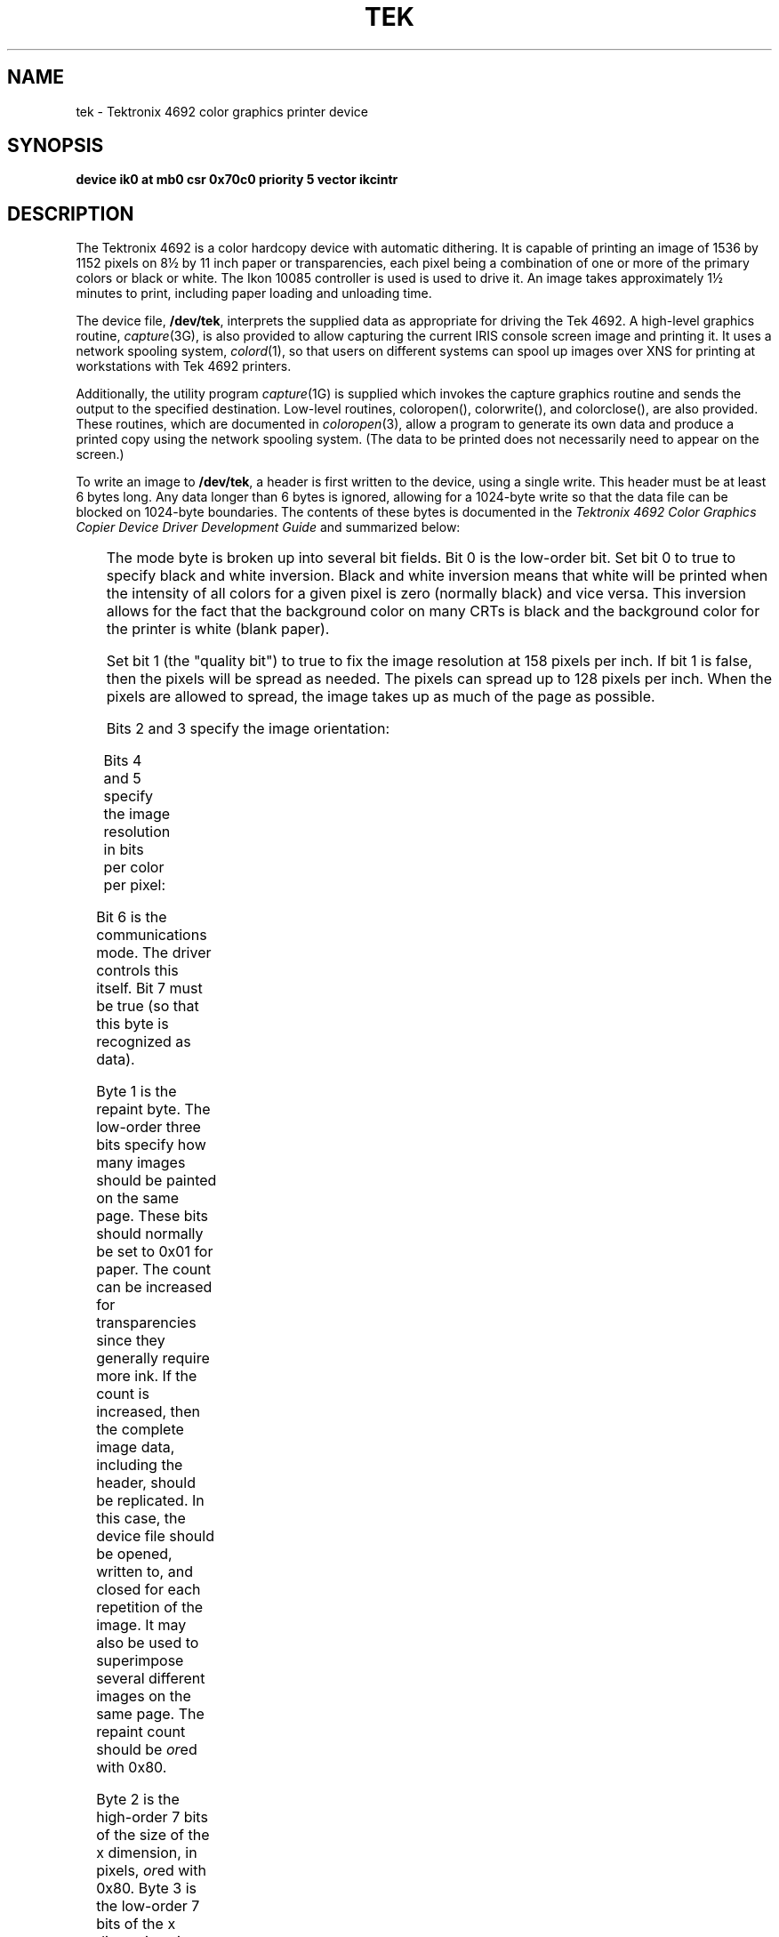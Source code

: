 '\" t
.TH TEK 7
.SH NAME
tek \- Tektronix 4692 color graphics printer device
.SH SYNOPSIS
.B "device ik0 at mb0 csr 0x70c0 priority 5 vector ikcintr
.SH DESCRIPTION
.de ne
.sp (\\$1)
.sp -(\\$1)
..
.PP
The Tektronix 4692 is a color hardcopy device with automatic dithering.
It is capable
of printing an image of 1536 by 1152 pixels on 8\(12 by 11 inch paper
or transparencies,
each pixel being a combination of one or more of the primary colors or black or white.
The Ikon 10085 controller is used is used to drive it.
An image takes approximately 1\(12 minutes to print, including paper loading and
unloading time.
.PP
The device file,
.BR /dev/tek ,
interprets the supplied data as appropriate for driving the Tek 4692.
A high-level graphics routine,
.IR capture (3G),
is also provided to allow
capturing the current IRIS console screen image and printing it. It uses a
network spooling system,
.IR colord (1),
so that users on different systems can
spool up images over XNS for printing at workstations with Tek 4692 printers.
.PP
Additionally, the utility program
.IR capture (1G)
is supplied which invokes the capture graphics routine and sends the output
to the specified destination.
Low-level routines,
coloropen(), colorwrite(), and colorclose(),
are also provided.  
These routines, which are documented in
.IR coloropen (3),
allow a program to generate its own data and 
produce a printed copy using the network spooling system.   (The data
to be printed does not necessarily need to appear
on the screen.)
.PP
To write an image to
.BR /dev/tek ,
a header is first written to the device, using a single write. This header
must be at least 6 bytes long.  Any data longer than 6 bytes is ignored, 
allowing for
a 1024-byte write so that the data file can be blocked on 1024-byte boundaries.
The contents of these bytes is documented in the
.I "Tektronix 4692 Color Graphics Copier Device Driver Development Guide"
and summarized below:

.TS
center doublebox;
cB s s
lI | lI
l | l.
Header format
_
Byte	Contents
=
0	mode
1	repaint
2	x size, high byte
3	x size, low byte
4	y size, high byte
5	y size, low byte
.TE

.PP
The mode byte is broken up into several bit fields. Bit 0 is the low-order
bit.
Set bit 0 to true to specify black and white inversion.  
Black and white inversion means that
white will be printed
when the intensity of all colors for a given pixel is zero (normally black)
and vice versa.
This inversion
allows for the fact that the background color on many CRTs is black and the
background color for the printer is white (blank paper).  
.PP
Set bit 1 (the "quality bit") to true to fix the image resolution at 158
pixels per inch. If bit 1 is false, 
then the pixels will be spread as needed.   The pixels can spread up to
128 pixels per inch. When the pixels are allowed to spread, the image takes
up as much of the page as possible.
.PP
Bits 2 and 3 specify the image orientation:

.TS
box,center;
cB s s
lI | lI | lI
l | l | l.
Image orientation
_
Bit 3	Bit 2	Format
=
0	0	Landscape (normal mode)
0	1	Portrait (bottom of page)
1	0	Portrait (center of page)
1	1	Portrait (top of page)
.TE

.ne 6
.PP
Bits 4 and 5 specify the image resolution in bits per color per pixel:

.TS
box,center;
cB s s
lI | lI | lI
l | l | l.
Image resolution
_
Bit 5	Bit 4	Resolution
=
0	0	1 bit/primary (2 pixels/byte)
0	1	2 bit/primary (1 byte/pixel)
1	0	4 bit/primary (2 bytes/pixel)
1	1	not allowed
.TE

.PP
Bit 6 is the communications mode. The driver controls this itself.
Bit 7 must be true (so that this byte is recognized as data).
.PP
Byte 1 is the repaint byte. The low-order three bits specify how many images
should be painted on the same page.  These bits should normally be 
set to 0x01 for paper.
The count can be increased for transparencies since they generally require
more ink. If the count is increased,
then the complete image data, including the header,
should be replicated.  In this case, 
the device file should be opened, written
to, and closed for each repetition of the image.
It may also be used to superimpose several different images on the same page.
The repaint count should be
.IR or ed
with 0x80.
.PP
Byte 2 is the high-order 7 bits of the size of the x dimension, in pixels,
.IR or ed
with 0x80.
Byte 3 is the low-order 7 bits of the x dimension size
.IR or ed
with 0x80.
.PP
Bytes 4 and 5 are, respectively, the high-order and low-order 7 bits of the
y size,
.IR or ed
with 0x80.
.PP
The driver will supply the checksum and EOL bytes.
.PP
Each subsequent write provides the data for one raster line (which is printed
parallel to the long edge of the paper). For producing images of 1 bit per color
per pixel, two pixels are supplied in each byte so each write must be
of 512 bytes to specify a full line of data.
For 2 bits per color per pixel, each pixel takes up one byte so each write must
be 1024 bytes to specify a full line of data.
Likewise, for 4 bits per color per pixel each pixel takes up two bytes and each
write must be 2048 bytes to specify a full line of data.
.PP
If a write contains less than an entire line worth of data, then the last
pixel value will be replicated. This can be useful for data compression.
At least one pixel per line (two pixels for 1 bit per color per pixel) should be
specified.  After writing the data, the file must be closed (to cause paper
ejection).
If less than the full number of lines are specified, then the rest of the paper
will be blank (white).
.PP
The data format for encoding each byte for 1 bit per color per pixel is as
follows (assuming two pixels are packed into each byte).
The high-order two bits (bit 6 and bit 7) must be true.
The low-order three bits (bit 0, bit 1, and bit 2) are for the \f2n\fP-th
pixel, and bit 3, bit 4, and bit 5 are for the next (\f2n\fP-th plus one) pixel.
Of each three-bit triplet describing a pixel, the low bit specifies red, the
middle bit specifies green, and the high bit specifies blue.
.PP
The data format for encoding each byte for 2 bits per color per pixel is as
follows.
The high-order two bits (bit 6 and bit 7) must be true.
The low-order two bits (bit 0 and bit 1) are for the red value.  Bit 0,
the low-order bit, and bit 1, the high-order bit, specify the intensity
level.  Likewise, bit 2 and bit 3 specify the green value, bit 3 being the
high bit.  Bit 4 and bit 5 specify the blue value, bit 5 being the high bit.
.PP
The data format for encoding each byte for 4 bits per color per pixel is as
follows.  (Each pixel requires two bytes).
The encoding is similar to that for 2 bits per pixel, with the first byte of
the pair specifying the high-order two bits for each color and the second byte
the low-order two bits. Bit 6 is true for the first byte of the pair and false
for the second byte to distinguish them.
.SH FILES
/dev/tek	formatted Ikon device for Tektronix 4692
.\" .br
.\" /dev/ikon	raw Ikon device
.SH SEE ALSO
capture(1G), colord(1), capture(3G), coloropen(3),
.I "Tektronix 4692 Color Graphics Copier Device Driver Development Guide"
(Tektronix Part No. 070-4818-00)
.\" @(#)$Header: /d2/3.7/src/man/trash/standard/a_man/man1/RCS/tek.7,v 1.1 89/03/27 16:40:48 root Exp $
.\" $Log:	tek.7,v $
Revision 1.1  89/03/27  16:40:48  root
Initial check-in for 3.7

.\"Revision 1.3  86/04/22  10:47:16  celia
.\"cosmetic
.\"
.\"Revision 1.2  85/06/03  16:40:06  robinf
.\"Changes for GL2-W2.3
.\"
.\" Revision 1.1  85/05/31  16:09:01  robinf
.\" Edited for GL2-W2.3

.\" Revision 1.0  85/05/31  15:18:42  robinf
.\" Initial Revision for GL2-W2.3

